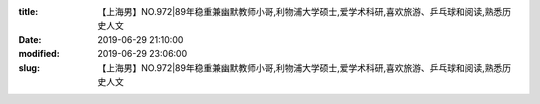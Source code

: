 
:title: 【上海男】NO.972|89年稳重兼幽默教师小哥,利物浦大学硕士,爱学术科研,喜欢旅游、乒乓球和阅读,熟悉历史人文
:date: 2019-06-29 21:10:00
:modified: 2019-06-29 23:06:00
:slug: 【上海男】NO.972|89年稳重兼幽默教师小哥,利物浦大学硕士,爱学术科研,喜欢旅游、乒乓球和阅读,熟悉历史人文


.. raw:: html
    :file: html/【上海男】NO.972|89年稳重兼幽默教师小哥,利物浦大学硕士,爱学术科研,喜欢旅游、乒乓球和阅读,熟悉历史人文.html
